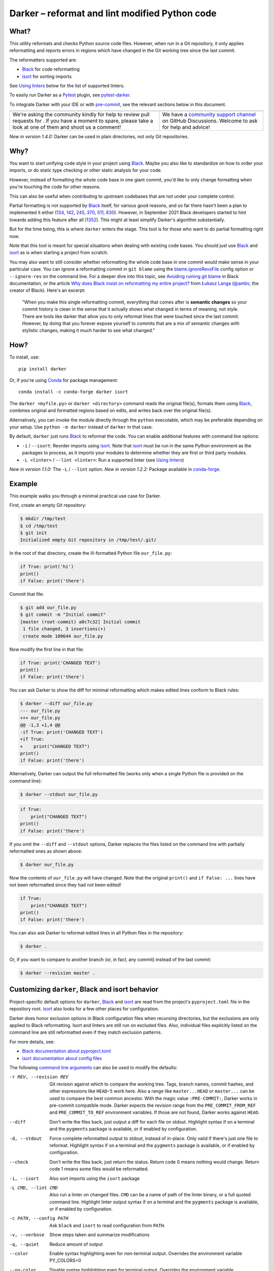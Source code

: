=================================================
 Darker – reformat and lint modified Python code
=================================================

|build-badge|_ |license-badge|_ |pypi-badge|_ |downloads-badge|_ |black-badge|_ |changelog-badge|_

.. |build-badge| image:: https://github.com/akaihola/darker/actions/workflows/python-package.yml/badge.svg
   :alt: master branch build status
.. _build-badge: https://github.com/akaihola/darker/actions/workflows/python-package.yml?query=branch%3Amaster
.. |license-badge| image:: https://img.shields.io/badge/License-BSD%203--Clause-blue.svg
   :alt: BSD 3 Clause license
.. _license-badge: https://github.com/akaihola/darker/blob/master/LICENSE.rst
.. |pypi-badge| image:: https://img.shields.io/pypi/v/darker
   :alt: Latest release on PyPI
.. _pypi-badge: https://pypi.org/project/darker/
.. |downloads-badge| image:: https://pepy.tech/badge/darker
   :alt: Number of downloads
.. _downloads-badge: https://pepy.tech/project/darker
.. |black-badge| image:: https://img.shields.io/badge/code%20style-black-000000.svg
   :alt: Source code formatted using Black
.. _black-badge: https://github.com/psf/black
.. |changelog-badge| image:: https://img.shields.io/badge/-change%20log-purple
   :alt: Change log
.. _changelog-badge: https://github.com/akaihola/darker/blob/master/CHANGES.rst
.. |next-milestone| image:: https://img.shields.io/github/milestones/progress/akaihola/darker/13?color=red&label=release%201.5.0
   :alt: Next milestone
.. _next-milestone: https://github.com/akaihola/darker/milestone/13


What?
=====

This utility reformats and checks Python source code files.
However, when run in a Git repository, it only applies reformatting and reports errors
in regions which have changed in the Git working tree since the last commit.

The reformatters supported are:

- Black_ for code reformatting
- isort_ for sorting imports

See `Using linters`_ below for the list of supported linters.

To easily run Darker as a Pytest_ plugin, see pytest-darker_.

To integrate Darker with your IDE or with pre-commit_,
see the relevant sections below in this document.

.. _Black: https://github.com/python/black
.. _isort: https://github.com/timothycrosley/isort
.. _Pytest: https://docs.pytest.org/
.. _pytest-darker: https://pypi.org/project/pytest-darker/

+------------------------------------------------+--------------------------------+
| |you-can-help|                                 | |support|                      |
+================================================+================================+
| We're asking the community kindly for help to  | We have a                      |
| review pull requests for |next-milestone|_ .   | `community support channel`_   |
| If you have a moment to spare, please take a   | on GitHub Discussions. Welcome |
| look at one of them and shoot us a comment!    | to ask for help and advice!    |
+------------------------------------------------+--------------------------------+

*New in version 1.4.0:* Darker can be used in plain directories, not only Git repositories.

.. |you-can-help| image:: https://img.shields.io/badge/-You%20can%20help-green?style=for-the-badge
   :alt: You can help
.. |support| image:: https://img.shields.io/badge/-Support-green?style=for-the-badge
   :alt: Support
.. _#151: https://github.com/akaihola/darker/issues/151
.. _community support channel: https://github.com/akaihola/darker/discussions


Why?
====

You want to start unifying code style in your project using Black_.
Maybe you also like to standardize on how to order your imports,
or do static type checking or other static analysis for your code.

However, instead of formatting the whole code base in one giant commit,
you'd like to only change formatting when you're touching the code for other reasons.

This can also be useful
when contributing to upstream codebases that are not under your complete control.

Partial formatting is not supported by Black_ itself,
for various good reasons, and so far there hasn't been a plan to implemented it either
(`134`__, `142`__, `245`__, `370`__, `511`__, `830`__).
However, in September 2021 Black developers started to hint towards adding this feature
after all (`1352`__). This might at least simplify Darker's algorithm substantially.

__ https://github.com/psf/black/issues/134
__ https://github.com/psf/black/issues/142
__ https://github.com/psf/black/issues/245
__ https://github.com/psf/black/issues/370
__ https://github.com/psf/black/issues/511
__ https://github.com/psf/black/issues/830
__ https://github.com/psf/black/issues/1352

But for the time being, this is where ``darker`` enters the stage.
This tool is for those who want to do partial formatting right now.

Note that this tool is meant for special situations
when dealing with existing code bases.
You should just use Black_ and isort_ as is when starting a project from scratch.

You may also want to still consider whether reformatting the whole code base in one
commit would make sense in your particular case. You can ignore a reformatting commit
in ``git blame`` using the `blame.ignoreRevsFile`_ config option or ``--ignore-rev`` on
the command line. For a deeper dive into this topic, see `Avoiding ruining git blame`_
in Black documentation, or the article
`Why does Black insist on reformatting my entire project?`_ from `Łukasz Langa`_
(`@ambv`_, the creator of Black). Here's an excerpt:

    "When you make this single reformatting commit, everything that comes after is
    **semantic changes** so your commit history is clean in the sense that it actually
    shows what changed in terms of meaning, not style. There are tools like darker that
    allow you to only reformat lines that were touched since the last commit. However,
    by doing that you forever expose yourself to commits that are a mix of semantic
    changes with stylistic changes, making it much harder to see what changed."

.. _blame.ignoreRevsFile: https://git-scm.com/docs/git-blame/en#Documentation/git-blame.txt---ignore-revs-fileltfilegt
.. _Avoiding ruining git blame: https://black.readthedocs.io/en/stable/guides/introducing_black_to_your_project.html#avoiding-ruining-git-blame
.. _Why does Black insist on reformatting my entire project?: https://lukasz.langa.pl/36380f86-6d28-4a55-962e-91c2c959db7a/
.. _Łukasz Langa: https://lukasz.langa.pl/
.. _@ambv: https://github.com/ambv

How?
====

To install, use::

  pip install darker

Or, if you're using Conda_ for package management::

  conda install -c conda-forge darker isort

The ``darker <myfile.py>`` or ``darker <directory>`` command
reads the original file(s),
formats them using Black_,
combines original and formatted regions based on edits,
and writes back over the original file(s).

Alternatively, you can invoke the module directly through the ``python`` executable,
which may be preferable depending on your setup.
Use ``python -m darker`` instead of ``darker`` in that case.

By default, ``darker`` just runs Black_ to reformat the code.
You can enable additional features with command line options:

- ``-i`` / ``--isort``: Reorder imports using isort_. Note that isort_ must be
  run in the same Python environment as the packages to process, as it imports
  your modules to determine whether they are first or third party modules.
- ``-L <linter>`` / ``--lint <linter>``: Run a supported linter (see `Using linters`_)

*New in version 1.1.0:* The ``-L`` / ``--lint`` option.
*New in version 1.2.2:* Package available in conda-forge_.

.. _Conda: https://conda.io/
.. _conda-forge: https://conda-forge.org/


Example
=======

This example walks you through a minimal practical use case for Darker.

First, create an empty Git repository:

.. code-block:: shell

   $ mkdir /tmp/test
   $ cd /tmp/test
   $ git init
   Initialized empty Git repository in /tmp/test/.git/

In the root of that directory, create the ill-formatted Python file ``our_file.py``:

.. code-block:: python

   if True: print('hi')
   print()
   if False: print('there')

Commit that file:

.. code-block:: shell

   $ git add our_file.py
   $ git commit -m "Initial commit"
   [master (root-commit) a0c7c32] Initial commit
    1 file changed, 3 insertions(+)
    create mode 100644 our_file.py

Now modify the first line in that file:

.. code-block:: python

   if True: print('CHANGED TEXT')
   print()
   if False: print('there')

You can ask Darker to show the diff for minimal reformatting
which makes edited lines conform to Black rules:

.. code-block:: diff

   $ darker --diff our_file.py
   --- our_file.py
   +++ our_file.py
   @@ -1,3 +1,4 @@
   -if True: print('CHANGED TEXT')
   +if True:
   +    print("CHANGED TEXT")
   print()
   if False: print('there')

Alternatively, Darker can output the full reformatted file
(works only when a single Python file is provided on the command line):

.. code-block:: shell

   $ darker --stdout our_file.py

.. code-block:: python

   if True:
       print("CHANGED TEXT")
   print()
   if False: print('there')

If you omit the ``--diff`` and ``--stdout`` options,
Darker replaces the files listed on the command line
with partially reformatted ones as shown above:

.. code-block:: shell

   $ darker our_file.py

Now the contents of ``our_file.py`` will have changed.
Note that the original ``print()`` and ``if False: ...`` lines have not been reformatted
since they had not been edited!

.. code-block:: python

   if True:
       print("CHANGED TEXT")
   print()
   if False: print('there')

You can also ask Darker to reformat edited lines in all Python files in the repository:

.. code-block:: shell

   $ darker .

Or, if you want to compare to another branch (or, in fact, any commit)
instead of the last commit:

.. code-block:: shell

   $ darker --revision master .


Customizing ``darker``, Black and isort behavior
================================================

Project-specific default options for ``darker``, Black_ and isort_
are read from the project's ``pyproject.toml`` file in the repository root.
isort_ also looks for a few other places for configuration.

Darker does honor exclusion options in Black configuration files when recursing
directories, but the exclusions are only applied to Black reformatting. Isort and
linters are still run on excluded files. Also, individual files explicitly listed on the
command line are still reformatted even if they match exclusion patterns.

For more details, see:

- `Black documentation about pyproject.toml`_
- `isort documentation about config files`_

The following `command line arguments`_ can also be used to modify the defaults:

-r REV, --revision REV
       Git revision against which to compare the working tree. Tags, branch names,
       commit hashes, and other expressions like ``HEAD~5`` work here. Also a range like
       ``master...HEAD`` or ``master...`` can be used to compare the best common
       ancestor. With the magic value ``:PRE-COMMIT:``, Darker works in pre-commit
       compatible mode. Darker expects the revision range from the
       ``PRE_COMMIT_FROM_REF`` and ``PRE_COMMIT_TO_REF`` environment variables. If those
       are not found, Darker works against ``HEAD``.
--diff
       Don't write the files back, just output a diff for each file on stdout. Highlight
       syntax if on a terminal and the ``pygments`` package is available, or if enabled
       by configuration.
-d, --stdout
       Force complete reformatted output to stdout, instead of in-place. Only valid if
       there's just one file to reformat. Highlight syntax if on a terminal and the
       ``pygments`` package is available, or if enabled by configuration.
--check
       Don't write the files back, just return the status. Return code 0 means nothing
       would change. Return code 1 means some files would be reformatted.
-i, --isort
       Also sort imports using the ``isort`` package
-L CMD, --lint CMD
       Also run a linter on changed files. ``CMD`` can be a name of path of the linter
       binary, or a full quoted command line. Highlight linter output syntax if on a
       terminal and the ``pygments`` package is available, or if enabled by
       configuration.
-c PATH, --config PATH
       Ask ``black`` and ``isort`` to read configuration from ``PATH``.
-v, --verbose
       Show steps taken and summarize modifications
-q, --quiet
       Reduce amount of output
--color
       Enable syntax highlighting even for non-terminal output. Overrides the
       environment variable PY_COLORS=0
--no-color
       Disable syntax highlighting even for terminal output. Overrides the environment
       variable PY_COLORS=1
-S, --skip-string-normalization
       Don't normalize string quotes or prefixes
--no-skip-string-normalization
       Normalize string quotes or prefixes. This can be used to override
       ``skip_string_normalization = true`` from a configuration file.
--skip-magic-trailing-comma
       Skip adding trailing commas to expressions that are split by comma where each
       element is on its own line. This includes function signatures. This can be used
       to override ``skip_magic_trailing_comma = true`` from a configuration file.
-l LENGTH, --line-length LENGTH
       How many characters per line to allow [default: 88]
-W WORKERS, --workers WORKERS
       How many parallel workers to allow, or ``0`` for one per core [default: 1]

To change default values for these options for a given project,
add a ``[tool.darker]`` section to ``pyproject.toml`` in the project's root directory.
For example:

.. code-block:: toml

   [tool.darker]
   src = [
       "src/mypackage",
   ]
   revision = "master"
   diff = true
   check = true
   isort = true
   lint = [
       "pylint",
   ]
   log_level = "INFO"

Be careful to not use options which generate output which is unexpected for
other tools. For example, VSCode only expects the reformat diff, so
``lint = [ ... ]`` can't be used with it.

*New in version 1.0.0:*

- The ``-c``, ``-S`` and ``-l`` command line options.
- isort_ is configured with ``-c`` and ``-l``, too.

*New in version 1.1.0:* The command line options

- ``-r`` / ``--revision``
- ``--diff``
- ``--check``
- ``--no-skip-string-normalization``
- ``-L`` / ``--lint``

*New in version 1.2.0:* Support for

- commit ranges in ``-r`` / ``--revision``.
- a ``[tool.darker]`` section in ``pyproject.toml``.

*New in version 1.2.2:* Support for ``-r :PRE-COMMIT:`` / ``--revision=:PRE_COMMIT:``

*New in version 1.3.0:* Support for command line option ``--skip-magic-trailing-comma``

*New in version 1.3.0:* The ``-d`` / ``--stdout`` command line option

*New in version 1.5.0:* The ``-W`` / ``--workers`` command line option

*New in version 1.5.0:* The ``--color`` and ``--no-color`` command line options

.. _Black documentation about pyproject.toml: https://black.readthedocs.io/en/stable/pyproject_toml.html
.. _isort documentation about config files: https://timothycrosley.github.io/isort/docs/configuration/config_files/
.. _command line arguments: https://black.readthedocs.io/en/stable/installation_and_usage.html#command-line-options

Editor integration
==================

Many editors have plugins or recipes for integrating Black_.
You may be able to adapt them to be used with ``darker``.
See `editor integration`__ in the Black_ documentation.

__ https://github.com/psf/black/#editor-integration

PyCharm/IntelliJ IDEA
---------------------

1. Install ``darker``::

     $ pip install darker

2. Locate your ``darker`` installation folder.

   On macOS / Linux / BSD::

     $ which darker
     /usr/local/bin/darker  # possible location

   On Windows::

     $ where darker
     %LocalAppData%\Programs\Python\Python36-32\Scripts\darker.exe  # possible location

3. Open External tools in PyCharm/IntelliJ IDEA

   On macOS:

   ``PyCharm -> Preferences -> Tools -> External Tools``

   On Windows / Linux / BSD:

   ``File -> Settings -> Tools -> External Tools``

4. Click the ``+`` icon to add a new external tool with the following values:

   - Name: Darker
   - Description: Use Black to auto-format regions changed since the last git commit.
   - Program: <install_location_from_step_2>
   - Arguments: ``"$FilePath$"``

   If you need any extra command line arguments
   like the ones which change Black behavior,
   you can add them to the ``Arguments`` field, e.g.::

       --config /home/myself/black.cfg "$FilePath$"

5. Format the currently opened file by selecting ``Tools -> External Tools -> Darker``.

   - Alternatively, you can set a keyboard shortcut by navigating to
     ``Preferences or Settings -> Keymap -> External Tools -> External Tools - Darker``

6. Optionally, run ``darker`` on every file save:

   1. Make sure you have the `File Watcher`__ plugin installed.
   2. Go to ``Preferences or Settings -> Tools -> File Watchers`` and click ``+`` to add
      a new watcher:

      - Name: Darker
      - File type: Python
      - Scope: Project Files
      - Program: <install_location_from_step_2>
      - Arguments: ``$FilePath$``
      - Output paths to refresh: ``$FilePath$``
      - Working directory: ``$ProjectFileDir$``

   3. Uncheck "Auto-save edited files to trigger the watcher"

__ https://plugins.jetbrains.com/plugin/7177-file-watchers


Visual Studio Code
------------------

1. Install ``darker``::

     $ pip install darker

2. Locate your ``darker`` installation folder.

   On macOS / Linux / BSD::

     $ which darker
     /usr/local/bin/darker  # possible location

   On Windows::

     $ where darker
     %LocalAppData%\Programs\Python\Python36-32\Scripts\darker.exe  # possible location

3. Add these configuration options to VS code, ``Cmd-Shift-P``, ``Open Settings (JSON)``::

    "python.formatting.provider": "black",
    "python.formatting.blackPath": "<install_location_from_step_2>",
    "python.formatting.blackArgs": [],

VSCode will always add ``--diff --quiet`` as arguments to Darker,
but you can also pass additional arguments in the ``blackArgs`` option
(e.g. ``["--isort", "--revision=master..."]``).
Be sure to *not* enable any linters here or in ``pyproject.toml``
since VSCode won't be able to understand output from them.

Note that VSCode first copies the file to reformat into a temporary
``<filename>.py.<hash>.tmp`` file, then calls Black (or Darker in this case) on that
file, and brings the changes in the modified files back into the editor.
Darker is aware of this behavior, and will correctly compare ``.py.<hash>.tmp`` files
to corresponding ``.py`` files from earlier repository revisions.


Vim
---

Unlike Black_ and many other formatters, ``darker`` needs access to the Git history.
Therefore it does not work properly with classical auto reformat plugins.

You can though ask vim to run ``darker`` on file save with the following in your
``.vimrc``:

.. code-block:: vim

   set autoread
   autocmd BufWritePost *.py silent :!darker %

- ``BufWritePost`` to run ``darker`` *once the file has been saved*,
- ``silent`` to not ask for confirmation each time,
- ``:!`` to run an external command,
- ``%`` for current file name.

Vim should automatically reload the file.

Emacs
-----

You can integrate with Emacs using Steve Purcell's `emacs-reformatter`__ library.

Using `use-package`__:

.. code-block:: emacs-lisp

    (use-package reformatter
      :hook ((python-mode . darker-reformat-on-save-mode))
      :config
      (reformatter-define darker-reformat
        :program "darker"
        :stdin nil
        :stdout nil
        :args (list "-q" input-file))


This will automatically reformat the buffer on save.

You have multiple functions available to launch it manually:

- darker-reformat
- darker-reformat-region
- darker-reformat-buffer

__ https://github.com/purcell/emacs-reformatter
__ https://github.com/jwiegley/use-package

Using as a pre-commit hook
==========================

*New in version 1.2.1*

To use Darker locally as a Git pre-commit hook for a Python project,
do the following:

1. Install pre-commit_ in your environment
   (see `pre-commit Installation`_ for details).

1. Create a base pre-commit configuration::

       pre-commit sample-config >.pre-commit-config.yaml

1. Append to the created ``.pre-commit-config.yaml`` the following lines::

       -   repo: https://github.com/akaihola/darker
           rev: 1.4.2
           hooks:
           -   id: darker

2. install the Git hook scripts::

       pre-commit install

.. _pre-commit: https://pre-commit.com/
.. _pre-commit Installation: https://pre-commit.com/#installation


Using arguments
---------------

You can provide arguments, such as enabling isort, by specifying ``args``.
Note the inclusion of the isort Python package under ``additional_dependencies``::

   -   repo: https://github.com/akaihola/darker
       rev: 1.4.2
       hooks:
       -   id: darker
           args: [--isort]
           additional_dependencies:
           -   isort~=5.9


GitHub Actions integration
==========================

You can use Darker within a GitHub Actions workflow
without setting your own Python environment.
Great for enforcing that modifications and additions to your code
match the Black_ code style.

Compatibility
-------------

This action is known to support all GitHub-hosted runner OSes. In addition, only
published versions of Darker are supported (i.e. whatever is available on PyPI).

Usage
-----

Create a file named ``.github/workflows/darker.yml`` inside your repository with:

.. code-block:: yaml

   name: Lint

   on: [push, pull_request]

   jobs:
     lint:
       runs-on: ubuntu-latest
       steps:
         - uses: actions/checkout@v3
           with:
             fetch-depth: 0 
         - uses: actions/setup-python@v2
         - uses: akaihola/darker@1.4.2
           with:
             options: "--check --diff --color"
             revision: "master..."
             src: "./src"
             version: "1.4.2"
             lint: "flake8,pylint==2.13.1"

There needs to be a working Python environment, set up using ``actions/setup-python``
in the above example. Darker will be installed in an isolated virtualenv to prevent
conflicts with other workflows.

``"uses:"`` specifies which Darker release to get the GitHub Action definition from.
We recommend to pin this to a specific release.
``"version:"`` specifies which version of Darker to run in the GitHub Action.
It defaults to the same version as in ``"uses:"``,
but you can force it to use a different version as well.
Darker versions available from PyPI are supported, as well as commit SHAs or branch
names, prefixed with an ``@`` symbol (e.g. ``version: "@master"``).

The ``revision: "master..."`` (or ``"main..."``) option instructs Darker
to compare the current branch to the branching point from main branch
when determining which source code lines have been changed.
If omitted, the Darker GitHub Action will determine the commit range automatically.

``"src:"`` defines the root directory to run Darker for.
This is typically the source tree, but you can use ``"."`` (the default)
to also reformat Python files like ``"setup.py"`` in the root of the whole repository.

You can also configure other arguments passed to Darker via ``"options:"``.
It defaults to ``"--check --diff --color"``.
You can e.g. add ``"--isort"`` to sort imports, or ``"--verbose"`` for debug logging.

To run linters through Darker, you can provide a comma separated list of linters using
the ``lint:`` option. Only ``flake8``, ``pylint`` and ``mypy`` are supported.
Versions can be constrained using ``pip`` syntax, e.g. ``"flake8>=3.9.2"``.

*New in version 1.1.0:*
GitHub Actions integration. Modeled after how Black_ does it,
thanks to Black authors for the example!

*New in version 1.4.1:*
The ``revision:`` option, with smart default value if omitted.

*New in version 1.5.0:*
The ``lint:`` option.


.. _Using linters:

Using linters
=============

One way to use Darker is to filter linter output to modified lines only.
Darker supports any linter with output in one of the following formats::

    <file>:<linenum>: <description>
    <file>:<linenum>:<col>: <description>

Most notably, the following linters/checkers have been verified to work with Darker:

- Mypy_ for static type checking
- Pylint_ for generic static checking of code
- Flake8_ for style guide enforcement
- `cov_to_lint.py`_ for test coverage

*New in version 1.1.0:* Support for Mypy_, Pylint_, Flake8_ and compatible linters.

*New in version 1.2.0:* Support for test coverage output using `cov_to_lint.py`_.

To run a linter, use the ``--lint`` / ``-L`` command line option:

  - ``-L mypy``: do static type checking using Mypy_
  - ``-L pylint``: analyze code using Pylint_
  - ``-L flake8``: enforce the Python style guide using Flake8_
  - ``-L cov_to_lint.py``: read ``.coverage`` and list non-covered modified lines

Darker also groups linter output into blocks of consecutive lines
separated by blank lines.
Here's an example of `cov_to_lint.py`_ output::

    $ darker --revision 0.1.0.. --check --lint cov_to_lint.py src
    src/darker/__main__.py:94:  no coverage:             logger.debug("No changes in %s after isort", src)
    src/darker/__main__.py:95:  no coverage:             break

    src/darker/__main__.py:125: no coverage:         except NotEquivalentError:

    src/darker/__main__.py:130: no coverage:             if context_lines == max_context_lines:
    src/darker/__main__.py:131: no coverage:                 raise
    src/darker/__main__.py:132: no coverage:             logger.debug(

+-----------------------------------------------------------------------+
|                               ⚠ NOTE ⚠                                |
+=======================================================================+
| Don't enable linting on the command line or in the configuration when |
| running Darker as a reformatter in VSCode. You will confuse VSCode    |
| with unexpected output from Darker, as it only expect black's output  |
+-----------------------------------------------------------------------+

.. _Mypy: https://pypi.org/project/mypy
.. _Pylint: https://pypi.org/project/pylint
.. _Flake8: https://pypi.org/project/flake8
.. _cov_to_lint.py: https://gist.github.com/akaihola/2511fe7d2f29f219cb995649afd3d8d2


Syntax highlighting
===================

Darker automatically enables syntax highlighting for the ``--diff``,
``-d``/``--stdout`` and ``-L``/``--lint`` options if it's running on a terminal and the
Pygments_ package is installed.

You can force enable syntax highlighting on non-terminal output using

- the ``color = true`` option in the ``[tool.darker]`` section of ``pyproject.toml`` of
  your Python project's root directory,
- the ``PY_COLORS=1`` environment variable, and
- the ``--color`` command line option for ``darker``.
  
You can force disable syntax highlighting on terminal output using

- the ``color = false`` option in ``pyproject.toml``,
- the ``PY_COLORS=0`` environment variable, and
- the ``--no-color`` command line option.

In the above lists, latter configuration methods override earlier ones, so the command
line options always take highest precedence.

.. _Pygments: https://pypi.org/project/Pygments/


How does it work?
=================

Darker takes a ``git diff`` of your Python files,
records which lines of current files have been edited or added since the last commit.
It then runs Black_ and notes which chunks of lines were reformatted.
Finally, only those reformatted chunks on which edited lines fall (even partially)
are applied to the edited file.

Also, in case the ``--isort`` option was specified,
isort_ is run on each edited file before applying Black_.
Similarly, each linter requested using the `--lint <command>` option is run,
and only linting errors/warnings on modified lines are displayed.


License
=======

BSD. See ``LICENSE.rst``.


Prior art
=========

- black-macchiato__
- darken__ (deprecated in favor of Darker; thanks Carreau__ for inspiration!)

__ https://github.com/wbolster/black-macchiato
__ https://github.com/Carreau/darken
__ https://github.com/Carreau


Interesting code formatting and analysis projects to watch
==========================================================

The following projects are related to Black_ or Darker in some way or another.
Some of them we might want to integrate to be part of a Darker run.

- blacken-docs__ – Run Black_ on Python code blocks in documentation files
- blackdoc__ – Run Black_ on documentation code snippets
- velin__ – Reformat docstrings that follow the numpydoc__ convention
- diff-cov-lint__ – Pylint and coverage reports for git diff only
- xenon__ – Monitor code complexity
- pyupgrade__ – Upgrade syntax for newer versions of the language (see `#51`_)
- yapf_ – Google's Python formatter
- yapf_diff__ – apply yapf_ or other formatters to modified lines only

__ https://github.com/asottile/blacken-docs
__ https://github.com/keewis/blackdoc
__ https://github.com/Carreau/velin
__ https://pypi.org/project/numpydoc
__ https://gitlab.com/sVerentsov/diff-cov-lint
__ https://github.com/rubik/xenon
__ https://github.com/asottile/pyupgrade
__ https://github.com/google/yapf/blob/main/yapf/third_party/yapf_diff/yapf_diff.py
.. _yapf: https://github.com/google/yapf
.. _#51: https://github.com/akaihola/darker/pull/51


Contributors ✨
===============

Thanks goes to these wonderful people (`emoji key`_):

.. raw:: html

   <!-- ALL-CONTRIBUTORS-LIST:START - Do not remove or modify this section -->
   <table>
     <tr>
       <td align="center">
         <a href="https://github.com/wnoise">
           <img src="https://avatars.githubusercontent.com/u/9107?v=3" width="100px;" alt="@wnoise" />
           <br />
           <sub>
             <b>Aaron Denney</b>
           </sub>
         </a>
         <br />
         <a href="https://github.com/akaihola/darker/issues?q=author%3Awnoise" title="Bug reports">🐛</a>
       </td>
       <td align="center">
         <a href="https://github.com/agandra">
           <img src="https://avatars.githubusercontent.com/u/1072647?v=3" width="100px;" alt="@agandra" />
           <br />
           <sub>
             <b>Aditya Gandra</b>
           </sub>
         </a>
         <br />
         <a href="https://github.com/akaihola/darker/issues?q=author%3Aagandra" title="Bug reports">🐛</a>
       </td>
       <td align="center">
         <a href="https://github.com/akaihola">
           <img src="https://avatars.githubusercontent.com/u/13725?v=3" width="100px;" alt="@akaihola" />
           <br />
           <sub>
             <b>Antti Kaihola</b>
           </sub>
         </a>
         <br />
         <a href="https://github.com/akaihola/darker/search?q=akaihola" title="Answering Questions">💬</a>
         <a href="https://github.com/akaihola/darker/commits?author=akaihola" title="Code">💻</a>
         <a href="https://github.com/akaihola/darker/commits?author=akaihola" title="Documentation">📖</a>
         <a href="https://github.com/akaihola/darker/pulls?q=is%3Apr+reviewed-by%3Aakaihola" title="Reviewed Pull Requests">👀</a>
         <a href="https://github.com/akaihola/darker/commits?author=akaihola" title="Maintenance">🚧</a>
       </td>
       <td align="center">
         <a href="https://github.com/levouh">
           <img src="https://avatars.githubusercontent.com/u/31262046?v=3" width="100px;" alt="@levouh" />
           <br />
           <sub>
             <b>August Masquelier</b>
           </sub>
         </a>
         <br />
         <a href="https://github.com/akaihola/darker/pulls?q=is%3Apr+author%3Alevouh" title="Code">💻</a>
         <a href="https://github.com/akaihola/darker/issues?q=author%3Alevouh" title="Bug reports">🐛</a>
       </td>
       <td align="center">
         <a href="https://github.com/AckslD">
           <img src="https://avatars.githubusercontent.com/u/23341710?v=3" width="100px;" alt="@AckslD" />
           <br />
           <sub>
             <b>Axel Dahlberg</b>
           </sub>
         </a>
         <br />
         <a href="https://github.com/akaihola/darker/issues?q=author%3AAckslD" title="Bug reports">🐛</a>
       </td>
       <td align="center">
         <a href="https://github.com/qubidt">
           <img src="https://avatars.githubusercontent.com/u/6306455?v=3" width="100px;" alt="@qubidt" />
           <br />
           <sub>
             <b>Bao</b>
           </sub>
         </a>
         <br />
         <a href="https://github.com/akaihola/darker/issues?q=author%3Aqubidt" title="Bug reports">🐛</a>
       </td>
     </tr>
     <tr>
       <td align="center">
         <a href="https://github.com/brtknr">
           <img src="https://avatars.githubusercontent.com/u/2181426?v=3" width="100px;" alt="@brtknr" />
           <br />
           <sub>
             <b>Bharat Kunwar</b>
           </sub>
         </a>
         <br />
         <a href="https://github.com/akaihola/darker/pulls?q=is%3Apr+reviewed-by%3Abrtknr" title="Reviewed Pull Requests">👀</a>
       </td>
       <td align="center">
         <a href="https://github.com/casio">
           <img src="https://avatars.githubusercontent.com/u/29784?v=3" width="100px;" alt="@casio" />
           <br />
           <sub>
             <b>Carsten Kraus</b>
           </sub>
         </a>
         <br />
         <a href="https://github.com/akaihola/darker/issues?q=author%3Acasio" title="Bug reports">🐛</a>
       </td>
       <td align="center">
         <a href="https://github.com/chmouel">
           <img src="https://avatars.githubusercontent.com/u/98980?v=3" width="100px;" alt="@chmouel" />
           <br />
           <sub>
             <b>Chmouel Boudjnah</b>
           </sub>
         </a>
         <br />
         <a href="https://github.com/akaihola/darker/issues?q=author%3Achmouel" title="Bug reports">🐛</a>
       </td>
       <td align="center">
         <a href="https://github.com/cclauss">
           <img src="https://avatars.githubusercontent.com/u/3709715?v=3" width="100px;" alt="@cclauss" />
           <br />
           <sub>
             <b>Christian Clauss</b>
           </sub>
         </a>
         <br />
         <a href="https://github.com/akaihola/darker/pulls?q=is%3Apr+author%3Acclauss" title="Code">💻</a>
       </td>
       <td align="center">
         <a href="https://github.com/chrisdecker1201">
           <img src="https://avatars.githubusercontent.com/u/20707614?v=3" width="100px;" alt="@chrisdecker1201" />
           <br />
           <sub>
             <b>Christian Decker</b>
           </sub>
         </a>
         <br />
         <a href="https://github.com/akaihola/darker/pulls?q=is%3Apr+author%3Achrisdecker1201" title="Code">💻</a>
         <a href="https://github.com/akaihola/darker/issues?q=author%3Achrisdecker1201" title="Bug reports">🐛</a>
       </td>
       <td align="center">
         <a href="https://github.com/KangOl">
           <img src="https://avatars.githubusercontent.com/u/38731?v=3" width="100px;" alt="@KangOl" />
           <br />
           <sub>
             <b>Christophe Simonis</b>
           </sub>
         </a>
         <br />
         <a href="https://github.com/akaihola/darker/issues?q=author%3AKangOl" title="Bug reports">🐛</a>
       </td>
     </tr>
     <tr>
       <td align="center">
         <a href="https://github.com/CorreyL">
           <img src="https://avatars.githubusercontent.com/u/16601729?v=3" width="100px;" alt="@CorreyL" />
           <br />
           <sub>
             <b>Correy Lim</b>
           </sub>
         </a>
         <br />
         <a href="https://github.com/akaihola/darker/commits?author=CorreyL" title="Code">💻</a>
         <a href="https://github.com/akaihola/darker/commits?author=CorreyL" title="Documentation">📖</a>
         <a href="https://github.com/akaihola/darker/pulls?q=is%3Apr+reviewed-by%3ACorreyL" title="Reviewed Pull Requests">👀</a>
       </td>
       <td align="center">
         <a href="https://github.com/fizbin">
           <img src="https://avatars.githubusercontent.com/u/4110350?v=3" width="100px;" alt="@fizbin" />
           <br />
           <sub>
             <b>Daniel Martin</b>
           </sub>
         </a>
         <br />
         <a href="https://github.com/akaihola/darker/issues?q=author%3Afizbin" title="Bug reports">🐛</a>
       </td>
       <td align="center">
         <a href="https://github.com/DavidCDreher">
           <img src="https://avatars.githubusercontent.com/u/47252106?v=3" width="100px;" alt="@DavidCDreher" />
           <br />
           <sub>
             <b>David Dreher</b>
           </sub>
         </a>
         <br />
         <a href="https://github.com/akaihola/darker/issues?q=author%3ADavidCDreher" title="Bug reports">🐛</a>
       </td>
       <td align="center">
         <a href="https://github.com/shangxiao">
           <img src="https://avatars.githubusercontent.com/u/1845938?v=3" width="100px;" alt="@shangxiao" />
           <br />
           <sub>
             <b>David Sanders</b>
           </sub>
         </a>
         <br />
         <a href="https://github.com/akaihola/darker/pulls?q=is%3Apr+author%3Ashangxiao" title="Code">💻</a>
         <a href="https://github.com/akaihola/darker/issues?q=author%3Ashangxiao" title="Bug reports">🐛</a>
       </td>
       <td align="center">
         <a href="https://github.com/dhrvjha">
           <img src="https://avatars.githubusercontent.com/u/43818577?v=3" width="100px;" alt="@dhrvjha" />
           <br />
           <sub>
             <b>Dhruv Kumar Jha</b>
           </sub>
         </a>
         <br />
         <a href="https://github.com/akaihola/darker/search?q=dhrvjha&type=issues" title="Bug reports">🐛</a>
         <a href="https://github.com/akaihola/darker/pulls?q=is%3Apr+author%3Adhrvjha" title="Code">💻</a>
       </td>
       <td align="center">
         <a href="https://github.com/virtuald">
           <img src="https://avatars.githubusercontent.com/u/567900?v=3" width="100px;" alt="@virtuald" />
           <br />
           <sub>
             <b>Dustin Spicuzza</b>
           </sub>
         </a>
         <br />
         <a href="https://github.com/akaihola/darker/issues?q=author%3Avirtuald" title="Bug reports">🐛</a>
       </td>
     </tr>
     <tr>
       <td align="center">
         <a href="https://github.com/DylanYoung">
           <img src="https://avatars.githubusercontent.com/u/5795220?v=3" width="100px;" alt="@DylanYoung" />
           <br />
           <sub>
             <b>DylanYoung</b>
           </sub>
         </a>
         <br />
         <a href="https://github.com/akaihola/darker/issues?q=author%3ADylanYoung" title="Bug reports">🐛</a>
       </td>
       <td align="center">
         <a href="https://github.com/phitoduck">
           <img src="https://avatars.githubusercontent.com/u/32227767?v=3" width="100px;" alt="@phitoduck" />
           <br />
           <sub>
             <b>Eric Riddoch</b>
           </sub>
         </a>
         <br />
         <a href="https://github.com/akaihola/darker/issues?q=author%3Aphitoduck" title="Bug reports">🐛</a>
       </td>
       <td align="center">
         <a href="https://github.com/philipgian">
           <img src="https://avatars.githubusercontent.com/u/6884633?v=3" width="100px;" alt="@philipgian" />
           <br />
           <sub>
             <b>Filippos Giannakos</b>
           </sub>
         </a>
         <br />
         <a href="https://github.com/akaihola/darker/pulls?q=is%3Apr+author%3Aphilipgian" title="Code">💻</a>
       </td>
       <td align="center">
         <a href="https://github.com/foxwhite25">
           <img src="https://avatars.githubusercontent.com/u/39846845?v=3" width="100px;" alt="@foxwhite25" />
           <br />
           <sub>
             <b>Fox_white</b>
           </sub>
         </a>
         <br />
         <a href="https://github.com/akaihola/darker/search?q=foxwhite25" title="Bug reports">🐛</a>
       </td>
       <td align="center">
         <a href="https://github.com/gdiscry">
           <img src="https://avatars.githubusercontent.com/u/476823?v=3" width="100px;" alt="@gdiscry" />
           <br />
           <sub>
             <b>Georges Discry</b>
           </sub>
         </a>
         <br />
         <a href="https://github.com/akaihola/darker/pulls?q=is%3Apr+author%3Agdiscry" title="Code">💻</a>
       </td>
       <td align="center">
         <a href="https://github.com/muggenhor">
           <img src="https://avatars.githubusercontent.com/u/484066?v=3" width="100px;" alt="@muggenhor" />
           <br />
           <sub>
             <b>Giel van Schijndel</b>
           </sub>
         </a>
         <br />
         <a href="https://github.com/akaihola/darker/commits?author=muggenhor" title="Code">💻</a>
       </td>
     </tr>
     <tr>
       <td align="center">
         <a href="https://github.com/jabesq">
           <img src="https://avatars.githubusercontent.com/u/12049794?v=3" width="100px;" alt="@jabesq" />
           <br />
           <sub>
             <b>Hugo Dupras</b>
           </sub>
         </a>
         <br />
         <a href="https://github.com/akaihola/darker/pulls?q=is%3Apr+author%3Ajabesq" title="Code">💻</a>
         <a href="https://github.com/akaihola/darker/issues?q=author%3Ajabesq" title="Bug reports">🐛</a>
       </td>
       <td align="center">
         <a href="https://github.com/irynahryshanovich">
           <img src="https://avatars.githubusercontent.com/u/62266480?v=3" width="100px;" alt="@irynahryshanovich" />
           <br />
           <sub>
             <b>Iryna</b>
           </sub>
         </a>
         <br />
         <a href="https://github.com/akaihola/darker/issues?q=author%3Airynahryshanovich" title="Bug reports">🐛</a>
       </td>
       <td align="center">
         <a href="https://github.com/jasleen19">
           <img src="https://avatars.githubusercontent.com/u/30443449?v=3" width="100px;" alt="@jasleen19" />
           <br />
           <sub>
             <b>Jasleen Kaur</b>
           </sub>
         </a>
         <br />
         <a href="https://github.com/akaihola/darker/issues?q=author%3Ajasleen19" title="Bug reports">🐛</a>
         <a href="https://github.com/akaihola/darker/pulls?q=is%3Apr+reviewed-by%3Ajasleen19" title="Reviewed Pull Requests">👀</a>
       </td>
       <td align="center">
         <a href="https://github.com/jedie">
           <img src="https://avatars.githubusercontent.com/u/71315?v=3" width="100px;" alt="@jedie" />
           <br />
           <sub>
             <b>Jens Diemer</b>
           </sub>
         </a>
         <br />
         <a href="https://github.com/akaihola/darker/issues?q=author%3Ajedie" title="Bug reports">🐛</a>
       </td>
       <td align="center">
         <a href="https://github.com/jenshnielsen">
           <img src="https://avatars.githubusercontent.com/u/548266?v=3" width="100px;" alt="@jenshnielsen" />
           <br />
           <sub>
             <b>Jens Hedegaard Nielsen</b>
           </sub>
         </a>
         <br />
         <a href="https://github.com/akaihola/darker/search?q=jenshnielsen" title="Bug reports">🐛</a>
       </td>
       <td align="center">
         <a href="https://github.com/Krischtopp">
           <img src="https://avatars.githubusercontent.com/u/56152637?v=3" width="100px;" alt="@Krischtopp" />
           <br />
           <sub>
             <b>Krischtopp</b>
           </sub>
         </a>
         <br />
         <a href="https://github.com/akaihola/darker/issues?q=author%3AKrischtopp" title="Bug reports">🐛</a>
       </td>
     </tr>
     <tr>
       <td align="center">
         <a href="https://github.com/leotrs">
           <img src="https://avatars.githubusercontent.com/u/1096704?v=3" width="100px;" alt="@leotrs" />
           <br />
           <sub>
             <b>Leo Torres</b>
           </sub>
         </a>
         <br />
         <a href="https://github.com/akaihola/darker/issues?q=author%3Aleotrs" title="Bug reports">🐛</a>
       </td>
       <td align="center">
         <a href="https://github.com/magnunm">
           <img src="https://avatars.githubusercontent.com/u/45951302?v=3" width="100px;" alt="@magnunm" />
           <br />
           <sub>
             <b>Magnus N. Malmquist</b>
           </sub>
         </a>
         <br />
         <a href="https://github.com/akaihola/darker/issues?q=author%3Amagnunm" title="Bug reports">🐛</a>
       </td>
       <td align="center">
         <a href="https://github.com/markddavidoff">
           <img src="https://avatars.githubusercontent.com/u/1360543?v=3" width="100px;" alt="@markddavidoff" />
           <br />
           <sub>
             <b>Mark Davidoff</b>
           </sub>
         </a>
         <br />
         <a href="https://github.com/akaihola/darker/issues?q=author%3Amarkddavidoff" title="Bug reports">🐛</a>
       </td>
       <td align="center">
         <a href="https://github.com/matclayton">
           <img src="https://avatars.githubusercontent.com/u/126218?v=3" width="100px;" alt="@matclayton" />
           <br />
           <sub>
             <b>Mat Clayton</b>
           </sub>
         </a>
         <br />
         <a href="https://github.com/akaihola/darker/issues?q=author%3Amatclayton" title="Bug reports">🐛</a>
       </td>
       <td align="center">
         <a href="https://github.com/Carreau">
           <img src="https://avatars.githubusercontent.com/u/335567?v=3" width="100px;" alt="@Carreau" />
           <br />
           <sub>
             <b>Matthias Bussonnier</b>
           </sub>
         </a>
         <br />
         <a href="https://github.com/akaihola/darker/commits?author=Carreau" title="Code">💻</a>
         <a href="https://github.com/akaihola/darker/commits?author=Carreau" title="Documentation">📖</a>
         <a href="https://github.com/akaihola/darker/pulls?q=is%3Apr+reviewed-by%3ACarreau" title="Reviewed Pull Requests">👀</a>
       </td>
       <td align="center">
         <a href="https://github.com/MatthijsBurgh">
           <img src="https://avatars.githubusercontent.com/u/18014833?v=3" width="100px;" alt="@MatthijsBurgh" />
           <br />
           <sub>
             <b>Matthijs van der Burgh</b>
           </sub>
         </a>
         <br />
         <a href="https://github.com/akaihola/darker/issues?q=author%3AMatthijsBurgh" title="Bug reports">🐛</a>
       </td>
     </tr>
     <tr>
       <td align="center">
         <a href="https://github.com/Mystic-Mirage">
           <img src="https://avatars.githubusercontent.com/u/1079805?v=3" width="100px;" alt="@Mystic-Mirage" />
           <br />
           <sub>
             <b>Mystic-Mirage</b>
           </sub>
         </a>
         <br />
         <a href="https://github.com/akaihola/darker/commits?author=Mystic-Mirage" title="Code">💻</a>
         <a href="https://github.com/akaihola/darker/commits?author=Mystic-Mirage" title="Documentation">📖</a>
         <a href="https://github.com/akaihola/darker/pulls?q=is%3Apr+reviewed-by%3AMystic-Mirage" title="Reviewed Pull Requests">👀</a>
       </td>
       <td align="center">
         <a href="https://github.com/njhuffman">
           <img src="https://avatars.githubusercontent.com/u/66969728?v=3" width="100px;" alt="@njhuffman" />
           <br />
           <sub>
             <b>Nathan Huffman</b>
           </sub>
         </a>
         <br />
         <a href="https://github.com/akaihola/darker/issues?q=author%3Anjhuffman" title="Bug reports">🐛</a>
         <a href="https://github.com/akaihola/darker/commits?author=njhuffman" title="Code">💻</a>
       </td>
       <td align="center">
         <a href="https://github.com/wasdee">
           <img src="https://avatars.githubusercontent.com/u/8089231?v=3" width="100px;" alt="@wasdee" />
           <br />
           <sub>
             <b>Nutchanon Ninyawee</b>
           </sub>
         </a>
         <br />
         <a href="https://github.com/akaihola/darker/issues?q=author%3Awasdee" title="Bug reports">🐛</a>
       </td>
       <td align="center">
         <a href="https://github.com/Pacu2">
           <img src="https://avatars.githubusercontent.com/u/21290461?v=3" width="100px;" alt="@Pacu2" />
           <br />
           <sub>
             <b>Pacu2</b>
           </sub>
         </a>
         <br />
         <a href="https://github.com/akaihola/darker/pulls?q=is%3Apr+author%3APacu2" title="Code">💻</a>
         <a href="https://github.com/akaihola/darker/pulls?q=is%3Apr+reviewed-by%3APacu2" title="Reviewed Pull Requests">👀</a>
       </td>
       <td align="center">
         <a href="https://github.com/ivanov">
           <img src="https://avatars.githubusercontent.com/u/118211?v=3" width="100px;" alt="@ivanov" />
           <br />
           <sub>
             <b>Paul Ivanov</b>
           </sub>
         </a>
         <br />
         <a href="https://github.com/akaihola/darker/commits?author=ivanov" title="Code">💻</a>
         <a href="https://github.com/akaihola/darker/issues?q=author%3Aivanov" title="Bug reports">🐛</a>
         <a href="https://github.com/akaihola/darker/pulls?q=is%3Apr+reviewed-by%3Aivanov" title="Reviewed Pull Requests">👀</a>
       </td>
       <td align="center">
         <a href="https://github.com/flying-sheep">
           <img src="https://avatars.githubusercontent.com/u/291575?v=3" width="100px;" alt="@flying-sheep" />
           <br />
           <sub>
             <b>Philipp A.</b>
           </sub>
         </a>
         <br />
         <a href="https://github.com/akaihola/darker/issues?q=author%3Aflying-sheep" title="Bug reports">🐛</a>
       </td>
     </tr>
     <tr>
       <td align="center">
         <a href="https://github.com/RishiKumarRay">
           <img src="https://avatars.githubusercontent.com/u/87641376?v=3" width="100px;" alt="@RishiKumarRay" />
           <br />
           <sub>
             <b>Rishi Kumar Ray</b>
           </sub>
         </a>
         <br />
         <a href="https://github.com/akaihola/darker/search?q=RishiKumarRay" title="Bug reports">🐛</a>
       </td>
       <td align="center">
         <a href="https://github.com/ioggstream">
           <img src="https://avatars.githubusercontent.com/u/1140844?v=3" width="100px;" alt="@ioggstream" />
           <br />
           <sub>
             <b>Roberto Polli</b>
           </sub>
         </a>
         <br />
         <a href="https://github.com/akaihola/darker/search?q=ioggstream&type=issues" title="Bug reports">🐛</a>
       </td>
       <td align="center">
         <a href="https://github.com/roniemartinez">
           <img src="https://avatars.githubusercontent.com/u/2573537?v=3" width="100px;" alt="@roniemartinez" />
           <br />
           <sub>
             <b>Ronie Martinez</b>
           </sub>
         </a>
         <br />
         <a href="https://github.com/akaihola/darker/issues?q=author%3Aroniemartinez" title="Bug reports">🐛</a>
       </td>
       <td align="center">
         <a href="https://github.com/rossbar">
           <img src="https://avatars.githubusercontent.com/u/1268991?v=3" width="100px;" alt="@rossbar" />
           <br />
           <sub>
             <b>Ross Barnowski</b>
           </sub>
         </a>
         <br />
         <a href="https://github.com/akaihola/darker/issues?q=author%3Arossbar" title="Bug reports">🐛</a>
       </td>
       <td align="center">
         <a href="https://github.com/sherbie">
           <img src="https://avatars.githubusercontent.com/u/15087653?v=3" width="100px;" alt="@sherbie" />
           <br />
           <sub>
             <b>Sean Hammond</b>
           </sub>
         </a>
         <br />
         <a href="https://github.com/akaihola/darker/pulls?q=is%3Apr+reviewed-by%3Asherbie" title="Reviewed Pull Requests">👀</a>
       </td>
       <td align="center">
         <a href="https://github.com/hauntsaninja">
           <img src="https://avatars.githubusercontent.com/u/12621235?v=3" width="100px;" alt="@hauntsaninja" />
           <br />
           <sub>
             <b>Shantanu</b>
           </sub>
         </a>
         <br />
         <a href="https://github.com/akaihola/darker/issues?q=author%3Ahauntsaninja" title="Bug reports">🐛</a>
       </td>
     </tr>
     <tr>
       <td align="center">
         <a href="https://github.com/tkolleh">
           <img src="https://avatars.githubusercontent.com/u/3095197?v=3" width="100px;" alt="@tkolleh" />
           <br />
           <sub>
             <b>TJ Kolleh</b>
           </sub>
         </a>
         <br />
         <a href="https://github.com/akaihola/darker/issues?q=author%3Atkolleh" title="Bug reports">🐛</a>
       </td>
       <td align="center">
         <a href="https://github.com/talhajunaidd">
           <img src="https://avatars.githubusercontent.com/u/6547611?v=3" width="100px;" alt="@talhajunaidd" />
           <br />
           <sub>
             <b>Talha Juanid</b>
           </sub>
         </a>
         <br />
         <a href="https://github.com/akaihola/darker/commits?author=talhajunaidd" title="Code">💻</a>
       </td>
       <td align="center">
         <a href="https://github.com/guettli">
           <img src="https://avatars.githubusercontent.com/u/414336?v=3" width="100px;" alt="@guettli" />
           <br />
           <sub>
             <b>Thomas Güttler</b>
           </sub>
         </a>
         <br />
         <a href="https://github.com/akaihola/darker/issues?q=author%3Aguettli" title="Bug reports">🐛</a>
       </td>
       <td align="center">
         <a href="https://github.com/tobiasdiez">
           <img src="https://avatars.githubusercontent.com/u/5037600?v=3" width="100px;" alt="@tobiasdiez" />
           <br />
           <sub>
             <b>Tobias Diez</b>
           </sub>
         </a>
         <br />
       </td>
       <td align="center">
         <a href="https://github.com/yoursvivek">
           <img src="https://avatars.githubusercontent.com/u/163296?v=3" width="100px;" alt="@yoursvivek" />
           <br />
           <sub>
             <b>Vivek Kushwaha</b>
           </sub>
         </a>
         <br />
         <a href="https://github.com/akaihola/darker/issues?q=author%3Ayoursvivek" title="Bug reports">🐛</a>
         <a href="https://github.com/akaihola/darker/commits?author=yoursvivek" title="Documentation">📖</a>
       </td>
       <td align="center">
         <a href="https://github.com/Hainguyen1210">
           <img src="https://avatars.githubusercontent.com/u/15359217?v=3" width="100px;" alt="@Hainguyen1210" />
           <br />
           <sub>
             <b>Will</b>
           </sub>
         </a>
         <br />
         <a href="https://github.com/akaihola/darker/issues?q=author%3AHainguyen1210" title="Bug reports">🐛</a>
       </td>
     </tr>
     <tr>
       <td align="center">
         <a href="https://github.com/wjdp">
           <img src="https://avatars.githubusercontent.com/u/1690934?v=3" width="100px;" alt="@wjdp" />
           <br />
           <sub>
             <b>Will Pimblett</b>
           </sub>
         </a>
         <br />
         <a href="https://github.com/akaihola/darker/issues?q=author%3Awjdp" title="Bug reports">🐛</a>
         <a href="https://github.com/akaihola/darker/pulls?q=is%3Apr+author%3Awjdp" title="Documentation">📖</a>
       </td>
       <td align="center">
         <a href="https://github.com/dsmanl">
           <img src="https://avatars.githubusercontent.com/u/67360039?v=3" width="100px;" alt="@dsmanl" />
           <br />
           <sub>
             <b>dsmanl</b>
           </sub>
         </a>
         <br />
         <a href="https://github.com/akaihola/darker/issues?q=author%3Adsmanl" title="Bug reports">🐛</a>
       </td>
       <td align="center">
         <a href="https://github.com/martinRenou">
           <img src="https://avatars.githubusercontent.com/u/21197331?v=3" width="100px;" alt="@martinRenou" />
           <br />
           <sub>
             <b>martinRenou</b>
           </sub>
         </a>
         <br />
         <a href="https://github.com/conda-forge/staged-recipes/search?q=darker&type=issues&author=martinRenou" title="Code">💻</a>
         <a href="https://github.com/akaihola/darker/pulls?q=is%3Apr+reviewed-by%3AmartinRenou" title="Reviewed Pull Requests">👀</a>
       </td>
       <td align="center">
         <a href="https://github.com/mayk0gan">
           <img src="https://avatars.githubusercontent.com/u/96263702?v=3" width="100px;" alt="@mayk0gan" />
           <br />
           <sub>
             <b>mayk0gan</b>
           </sub>
         </a>
         <br />
         <a href="https://github.com/akaihola/darker/issues?q=author%3Amayk0gan" title="Bug reports">🐛</a>
       </td>
       <td align="center">
         <a href="https://github.com/overratedpro">
           <img src="https://avatars.githubusercontent.com/u/1379994?v=3" width="100px;" alt="@overratedpro" />
           <br />
           <sub>
             <b>overratedpro</b>
           </sub>
         </a>
         <br />
         <a href="https://github.com/akaihola/darker/issues?q=author%3Aoverratedpro" title="Bug reports">🐛</a>
       </td>
       <td align="center">
         <a href="https://github.com/samoylovfp">
           <img src="https://avatars.githubusercontent.com/u/17025459?v=3" width="100px;" alt="@samoylovfp" />
           <br />
           <sub>
             <b>samoylovfp</b>
           </sub>
         </a>
         <br />
         <a href="https://github.com/akaihola/darker/pulls?q=is%3Apr+reviewed-by%3Asamoylovfp" title="Reviewed Pull Requests">👀</a>
       </td>
     </tr>
     <tr>
       <td align="center">
         <a href="https://github.com/rogalski">
           <img src="https://avatars.githubusercontent.com/u/9485217?v=3" width="100px;" alt="@rogalski" />
           <br />
           <sub>
             <b>Łukasz Rogalski</b>
           </sub>
         </a>
         <br />
         <a href="https://github.com/akaihola/darker/pulls?q=is%3Apr+author%3Arogalski" title="Code">💻</a>
         <a href="https://github.com/akaihola/darker/issues?q=author%3Arogalski" title="Bug reports">🐛</a>
       </td>
     </tr>
   </table>   <!-- ALL-CONTRIBUTORS-LIST:END -->

This project follows the all-contributors_ specification.
Contributions of any kind are welcome!

.. _README.rst: https://github.com/akaihola/darker/blob/master/README.rst
.. _emoji key: https://allcontributors.org/docs/en/emoji-key
.. _all-contributors: https://allcontributors.org


GitHub stars trend
==================

|stargazers|_

.. |stargazers| image:: https://starchart.cc/akaihola/darker.svg
.. _stargazers: https://starchart.cc/akaihola/darker
